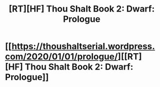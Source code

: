 #+TITLE: [RT][HF] Thou Shalt Book 2: Dwarf: Prologue

* [[https://thoushaltserial.wordpress.com/2020/01/01/prologue/][[RT][HF] Thou Shalt Book 2: Dwarf: Prologue]]
:PROPERTIES:
:Author: AHatfulOfBomb
:Score: 8
:DateUnix: 1577908363.0
:DateShort: 2020-Jan-01
:END:
